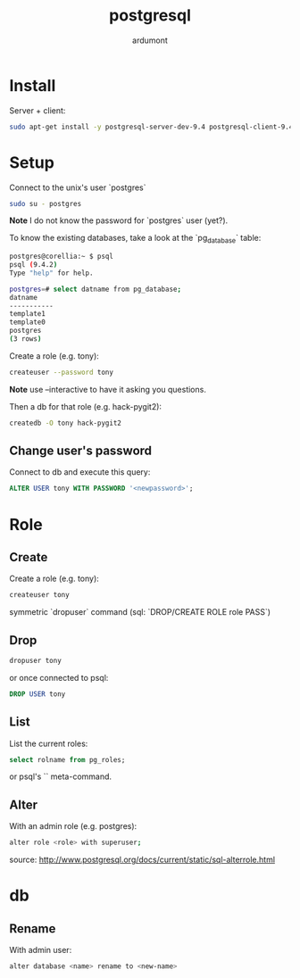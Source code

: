#+title: postgresql
#+author: ardumont

* Install

Server + client:
#+begin_src sh
sudo apt-get install -y postgresql-server-dev-9.4 postgresql-client-9.4 postgresql-client-common
#+end_src

* Setup

Connect to the unix's user `postgres`

#+begin_src sh
sudo su - postgres
#+end_src

*Note* I do not know the password for `postgres` user (yet?).

To know the existing databases, take a look at the `pg_database` table:

#+begin_src sh
postgres@corellia:~ $ psql
psql (9.4.2)
Type "help" for help.

postgres=# select datname from pg_database;
datname
-----------
template1
template0
postgres
(3 rows)
#+end_src


Create a role (e.g. tony):
#+begin_src sh
createuser --password tony
#+end_src

*Note* use --interactive to have it asking you questions.

Then a db for that role (e.g. hack-pygit2):
#+begin_src sh
createdb -O tony hack-pygit2
#+end_src

** Change user's password

Connect to db and execute this query:
#+begin_src sql
ALTER USER tony WITH PASSWORD '<newpassword>';
#+end_src

* Role

** Create

Create a role (e.g. tony):
#+begin_src sh
createuser tony
#+end_src

symmetric `dropuser` command
(sql: `DROP/CREATE ROLE role PASS`)

** Drop

#+begin_src sh
dropuser tony
#+end_src

or once connected to psql:
#+begin_src sql
DROP USER tony
#+end_src

** List

List the current roles:
#+begin_src sql
select rolname from pg_roles;
#+end_src

or psql's `\du` meta-command.

** Alter

With an admin role (e.g. postgres):
#+begin_src sh
alter role <role> with superuser;
#+end_src
source: http://www.postgresql.org/docs/current/static/sql-alterrole.html

* db
** Rename

With admin user:
#+begin_src sh
alter database <name> rename to <new-name>
#+end_src
